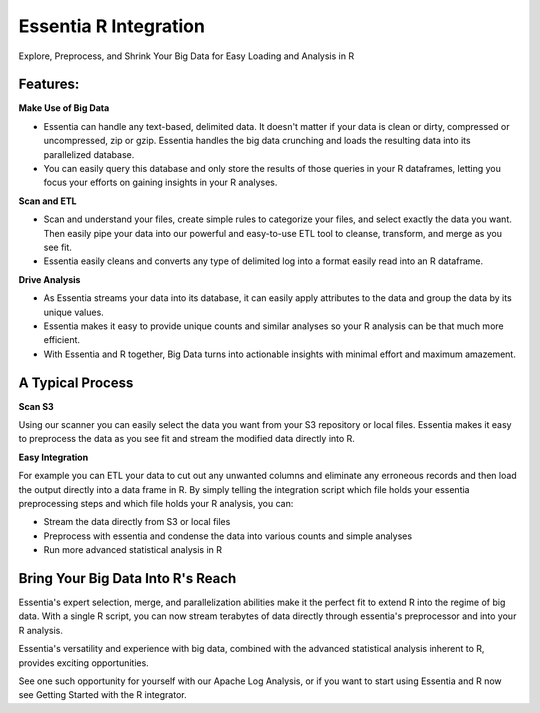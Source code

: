 Essentia R Integration
=======================
Explore, Preprocess, and Shrink Your Big Data for Easy Loading and Analysis in R

Features:
---------------------------------------

**Make Use of Big Data**

* Essentia can handle any text-based, delimited data.  It doesn't matter if your data is clean or dirty, compressed or uncompressed, zip or gzip. Essentia handles the big data crunching and loads the resulting data into its parallelized database. 
* You can easily query this database and only store the results of those queries in your R dataframes, letting you focus your efforts on gaining insights in your R analyses.

**Scan and ETL**

* Scan and understand your files, create simple rules to categorize your files, and select exactly the data you want. Then easily pipe your data into our powerful and easy-to-use ETL tool to cleanse, transform, and merge as you see fit. 
* Essentia easily cleans and converts any type of delimited log into a format easily read into an R dataframe.

**Drive Analysis**

* As Essentia streams your data into its database, it can easily apply attributes to the data and group the data by its unique values. 
* Essentia makes it easy to provide unique counts and similar analyses so your R analysis can be that much more efficient. 
* With Essentia and R together, Big Data turns into actionable insights with minimal effort and maximum amazement.

A Typical Process
--------------------

**Scan S3**

Using our scanner you can easily select the data you want from your S3 repository or local files. Essentia makes it easy to preprocess the data as you see fit and stream the modified data directly into R.

**Easy Integration**

For example you can ETL your data to cut out any unwanted columns and eliminate any erroneous records and then load the output directly into a data frame in R. By simply telling the integration script which file holds your essentia preprocessing steps and which file holds your R analysis, you can:

* Stream the data directly from S3 or local files
* Preprocess with essentia and condense the data into various counts and simple analyses
* Run more advanced statistical analysis in R

Bring Your Big Data Into R's Reach
-----------------------------------
Essentia's expert selection, merge, and parallelization abilities make it the perfect fit to extend R into the regime of big data. With a single R script, you can now stream terabytes of data directly through essentia's preprocessor and into your R analysis.

Essentia's versatility and experience with big data, combined with the advanced statistical analysis inherent to R, provides exciting opportunities. 

See one such opportunity for yourself with our Apache Log Analysis, or if you want to start using Essentia and R now see Getting Started with the R integrator.